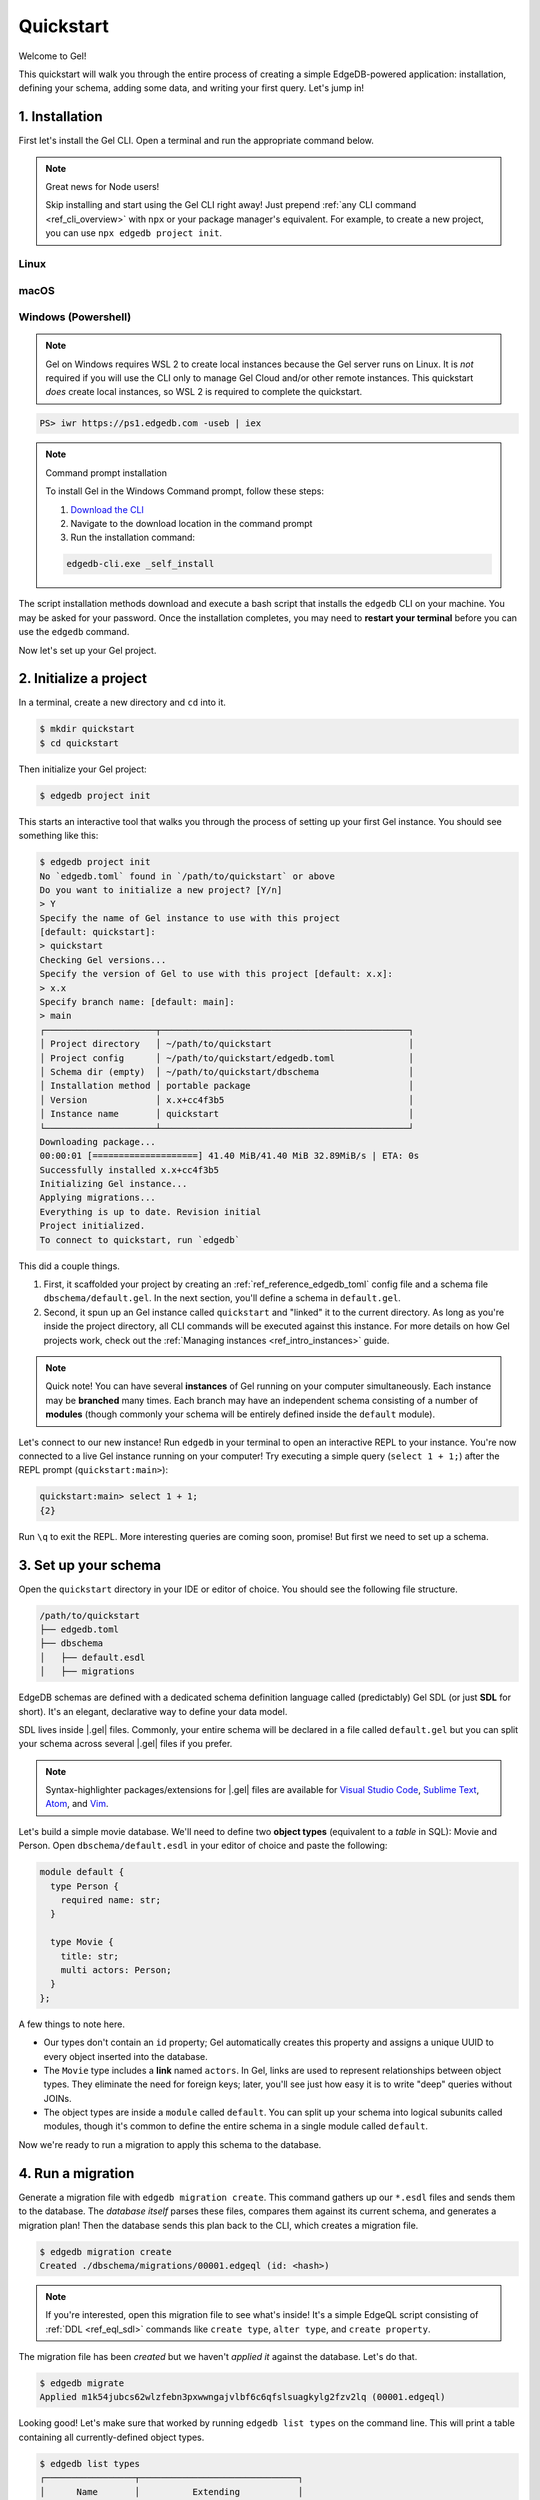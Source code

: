 .. _ref_quickstart:

==========
Quickstart
==========

Welcome to Gel!

This quickstart will walk you through the entire process of creating a simple
EdgeDB-powered application: installation, defining your schema, adding some
data, and writing your first query. Let's jump in!

.. _ref_quickstart_install:

1. Installation
===============

First let's install the Gel CLI. Open a terminal and run the appropriate
command below.

.. note:: Great news for Node users!

    Skip installing and start using the Gel CLI right away! Just prepend
    :ref:`any CLI command <ref_cli_overview>` with ``npx`` or your package
    manager's equivalent. For example, to create a new project, you can use
    ``npx edgedb project init``.

Linux
-----

.. tabs::

    .. code-tab:: bash
        :caption: Script

        $ curl https://sh.edgedb.com --proto '=https' -sSf1 | sh

    .. code-tab:: bash
        :caption: APT

        $ # Import the Gel packaging key
        $ sudo mkdir -p /usr/local/share/keyrings && \
          sudo curl --proto '=https' --tlsv1.2 -sSf \
            -o /usr/local/share/keyrings/edgedb-keyring.gpg \
            https://packages.edgedb.com/keys/edgedb-keyring.gpg && \
        $ # Add the Gel package repository
        $ echo deb [signed-by=/usr/local/share/keyrings/edgedb-keyring.gpg]\
            https://packages.edgedb.com/apt \
            $(grep "VERSION_CODENAME=" /etc/os-release | cut -d= -f2) main \
            | sudo tee /etc/apt/sources.list.d/edgedb.list
        $ # Install the Gel package
        $ sudo apt-get update && sudo apt-get install edgedb-5

    .. code-tab:: bash
        :caption: YUM

        $ # Add the Gel package repository
        $ sudo curl --proto '=https' --tlsv1.2 -sSfL \
            https://packages.edgedb.com/rpm/edgedb-rhel.repo \
            > /etc/yum.repos.d/edgedb.repo
        $ # Install the Gel package
        $ sudo yum install edgedb-5

macOS
-----

.. tabs::

    .. code-tab:: bash
        :caption: Script

        $ curl https://sh.edgedb.com --proto '=https' -sSf1 | sh

    .. code-tab:: bash
        :caption: Homebrew

        $ # Add the Gel tap to your Homebrew
        $ brew tap edgedb/tap
        $ # Install Gel CLI
        $ brew install edgedb-cli

Windows (Powershell)
--------------------

.. note::

    Gel on Windows requires WSL 2 to create local instances because the
    Gel server runs on Linux. It is *not* required if you will use the CLI
    only to manage Gel Cloud and/or other remote instances. This quickstart
    *does* create local instances, so WSL 2 is required to complete the
    quickstart.

.. code-block:: powershell

    PS> iwr https://ps1.edgedb.com -useb | iex

.. note:: Command prompt installation

    To install Gel in the Windows Command prompt, follow these steps:

    1. `Download the CLI <https://packages.edgedb.com/dist/x86_64-pc-windows-msvc/edgedb-cli.exe>`__

    2. Navigate to the download location in the command prompt

    3. Run the installation command:

    .. code-block::

        edgedb-cli.exe _self_install

The script installation methods download and execute a bash script that
installs the ``edgedb`` CLI on your machine. You may be asked for your
password. Once the installation completes, you may need to **restart your
terminal** before you can use the ``edgedb`` command.

Now let's set up your Gel project.

.. _ref_quickstart_createdb:

2. Initialize a project
=======================

In a terminal, create a new directory and ``cd`` into it.

.. code-block:: bash

  $ mkdir quickstart
  $ cd quickstart

Then initialize your Gel project:

.. code-block:: bash

  $ edgedb project init

This starts an interactive tool that walks you through the process of setting
up your first Gel instance. You should see something like this:

.. code-block:: bash

  $ edgedb project init
  No `edgedb.toml` found in `/path/to/quickstart` or above
  Do you want to initialize a new project? [Y/n]
  > Y
  Specify the name of Gel instance to use with this project
  [default: quickstart]:
  > quickstart
  Checking Gel versions...
  Specify the version of Gel to use with this project [default: x.x]:
  > x.x
  Specify branch name: [default: main]:
  > main
  ┌─────────────────────┬───────────────────────────────────────────────┐
  │ Project directory   │ ~/path/to/quickstart                          │
  │ Project config      │ ~/path/to/quickstart/edgedb.toml              │
  │ Schema dir (empty)  │ ~/path/to/quickstart/dbschema                 │
  │ Installation method │ portable package                              │
  │ Version             │ x.x+cc4f3b5                                   │
  │ Instance name       │ quickstart                                    │
  └─────────────────────┴───────────────────────────────────────────────┘
  Downloading package...
  00:00:01 [====================] 41.40 MiB/41.40 MiB 32.89MiB/s | ETA: 0s
  Successfully installed x.x+cc4f3b5
  Initializing Gel instance...
  Applying migrations...
  Everything is up to date. Revision initial
  Project initialized.
  To connect to quickstart, run `edgedb`


This did a couple things.

1. First, it scaffolded your project by creating an
   :ref:`ref_reference_edgedb_toml` config file and a schema file
   ``dbschema/default.gel``. In the next section, you'll define a schema in
   ``default.gel``.

2. Second, it spun up an Gel instance called ``quickstart`` and "linked" it
   to the current directory. As long as you're inside the project
   directory, all CLI commands will be executed against this
   instance. For more details on how Gel projects work, check out the
   :ref:`Managing instances <ref_intro_instances>` guide.

.. note::

  Quick note! You can have several **instances** of Gel running on your
  computer simultaneously. Each instance may be **branched** many times. Each
  branch may have an independent schema consisting of a number of **modules**
  (though commonly your schema will be entirely defined inside the ``default``
  module).

Let's connect to our new instance! Run ``edgedb`` in your terminal to open an
interactive REPL to your instance. You're now connected to a live Gel
instance running on your computer! Try executing a simple query (``select 1 + 1;``) after the
REPL prompt (``quickstart:main>``):

.. code-block:: edgeql-repl

  quickstart:main> select 1 + 1;
  {2}

Run ``\q`` to exit the REPL. More interesting queries are coming soon,
promise! But first we need to set up a schema.

.. _ref_quickstart_createdb_sdl:

3. Set up your schema
=====================

Open the ``quickstart`` directory in your IDE or editor of choice. You should
see the following file structure.

.. code-block::

  /path/to/quickstart
  ├── edgedb.toml
  ├── dbschema
  │   ├── default.esdl
  │   ├── migrations

EdgeDB schemas are defined with a dedicated schema definition language called
(predictably) Gel SDL (or just **SDL** for short). It's an elegant,
declarative way to define your data model.

SDL lives inside |.gel| files. Commonly, your entire schema will be
declared in a file called ``default.gel`` but you can split your schema
across several |.gel| files if you prefer.

.. note::

  Syntax-highlighter packages/extensions for |.gel| files are available
  for
  `Visual Studio Code <https://marketplace.visualstudio.com/
  itemdetails?itemName=magicstack.edgedb>`_,
  `Sublime Text <https://packagecontrol.io/packages/EdgeDB>`_,
  `Atom <https://atom.io/packages/edgedb>`_,
  and `Vim <https://github.com/geldata/edgedb-vim>`_.

Let's build a simple movie database. We'll need to define two **object types**
(equivalent to a *table* in SQL): Movie and Person. Open
``dbschema/default.esdl`` in your editor of choice and paste the following:

.. code-block:: sdl
    :version-lt: 3.0

    module default {
      type Person {
        required property name -> str;
      }

      type Movie {
        property title -> str;
        multi link actors -> Person;
      }
    };

.. code-block:: sdl

    module default {
      type Person {
        required name: str;
      }

      type Movie {
        title: str;
        multi actors: Person;
      }
    };


A few things to note here.

- Our types don't contain an ``id`` property; Gel automatically
  creates this property and assigns a unique UUID to every object inserted
  into the database.
- The ``Movie`` type includes a **link** named ``actors``. In Gel, links are
  used to represent relationships between object types. They eliminate the need
  for foreign keys; later, you'll see just how easy it is to write "deep"
  queries without JOINs.
- The object types are inside a ``module`` called ``default``. You can split
  up your schema into logical subunits called modules, though it's common to
  define the entire schema in a single module called ``default``.

Now we're ready to run a migration to apply this schema to the database.

4. Run a migration
==================

Generate a migration file with ``edgedb migration create``. This command
gathers up our ``*.esdl`` files and sends them to the database. The *database
itself* parses these files, compares them against its current schema, and
generates a migration plan! Then the database sends this plan back to the CLI,
which creates a migration file.

.. code-block:: bash

  $ edgedb migration create
  Created ./dbschema/migrations/00001.edgeql (id: <hash>)

.. note::

  If you're interested, open this migration file to see what's inside! It's
  a simple EdgeQL script consisting of :ref:`DDL <ref_eql_sdl>` commands like
  ``create type``, ``alter type``, and ``create property``.

The migration file has been *created* but we haven't *applied it* against the
database. Let's do that.

.. code-block:: bash

  $ edgedb migrate
  Applied m1k54jubcs62wlzfebn3pxwwngajvlbf6c6qfslsuagkylg2fzv2lq (00001.edgeql)

Looking good! Let's make sure that worked by running ``edgedb list types`` on
the command line. This will print a table containing all currently-defined
object types.

.. code-block:: bash

  $ edgedb list types
  ┌─────────────────┬──────────────────────────────┐
  │      Name       │          Extending           │
  ├─────────────────┼──────────────────────────────┤
  │ default::Movie  │ std::BaseObject, std::Object │
  │ default::Person │ std::BaseObject, std::Object │
  └─────────────────┴──────────────────────────────┘


.. _ref_quickstart_migrations:

.. _Migrate your schema:

Before we proceed, let's try making a small change to our schema: making the
``title`` property of ``Movie`` required. First, update the schema file:

.. code-block:: sdl-diff
    :version-lt: 3.0

        type Movie {
    -     property title -> str;
    +     required property title -> str;
          multi link actors -> Person;
        }

.. code-block:: sdl-diff

        type Movie {
    -     title: str;
    +     required title: str;
          multi actors: Person;
        }

Then create another migration. Because this isn't the initial migration, we
see something a little different than before.

.. code-block:: bash

  $ edgedb migration create
  did you make property 'title' of object type 'default::Movie'
  required? [y,n,l,c,b,s,q,?]
  >

As before, Gel parses the schema files and compared them against its
current internal schema. It correctly detects the change we made, and prompts
us to confirm it. This interactive process lets you sanity check every change
and provide guidance when a migration is ambiguous (e.g. when a property is
renamed).

Enter ``y`` to confirm the change.

.. code-block:: bash

  $ edgedb migration create
  did you make property 'title' of object type 'default::Movie'
  required? [y,n,l,c,b,s,q,?]
  > y
  Please specify an expression to populate existing objects in
  order to make property 'title' of object type 'default::Movie' required:
  fill_expr> <std::str>{}

Hm, now we're seeing another prompt. Because ``title`` is changing from
*optional* to *required*, Gel is asking us what to do for all the ``Movie``
objects that don't currently have a value for ``title`` defined. We'll just
specify a placeholder value of "Untitled". Replace the ``<std::str>{}`` value
with ``"Untitled"`` and press Enter.

.. code-block::

  fill_expr> "Untitled"
  Created dbschema/migrations/00002.edgeql (id: <hash>)


If we look at the generated migration file, we see it contains the following
lines:

.. code-block:: edgeql

  ALTER TYPE default::Movie {
    ALTER PROPERTY title {
      SET REQUIRED USING ('Untitled');
    };
  };

Let's wrap up by applying the new migration.

.. code-block:: bash

  $ edgedb migrate
  Applied m1rd2ikgwdtlj5ws7ll6rwzvyiui2xbrkzig4adsvwy2sje7kxeh3a (00002.edgeql)

.. _ref_quickstart_insert_data:

.. _Insert data:

.. _Run some queries:

5. Write some queries
=====================

Let's write some simple queries via *Gel UI*, the admin dashboard baked
into every Gel instance. To open the dashboard:

.. code-block:: bash

  $ edgedb ui
  Opening URL in browser:
  http://localhost:107xx/ui?authToken=<jwt token>

You should see a simple landing page, as below. You'll see a card for each
branch of your instance. Remember: each instance can be branched multiple
times!

.. image:: images/ui_landing.jpg
  :width: 100%

Currently, there's only one branch, which is simply called ``main`` by
default. Click the ``main`` card.

.. image:: images/ui_db.jpg
  :width: 100%

Then click ``Open Editor`` so we can start writing some queries. We'll start
simple: ``select "Hello world!";``. Click ``RUN`` to execute the query.

.. image:: images/ui_hello.jpg
    :width: 100%

The result of the query will appear on the right.

The query will also be added to your history of previous queries, which can be
accessed via the "HISTORY" tab located on the lower left side of the editor.

Now let's actually ``insert`` an object into our database. Copy the following
query into the query textarea and hit ``Run``.

.. code-block:: edgeql

  insert Movie {
    title := "Dune"
  };

Nice! You've officially inserted the first object into your database! Let's
add a couple cast members with an ``update`` query.

.. code-block:: edgeql

  update Movie
  filter .title = "Dune"
  set {
    actors := {
      (insert Person { name := "Timothee Chalamet" }),
      (insert Person { name := "Zendaya" })
    }
  };

Finally, we can run a ``select`` query to fetch all the data we just inserted.

.. code-block:: edgeql

  select Movie {
    title,
    actors: {
      name
    }
  };

Click the outermost ``COPY`` button in the top right of the query result area
to copy the result of this query to your clipboard as JSON. The copied text
will look something like this:

.. code-block:: json

  [
    {
      "title": "Dune",
      "actors": [
        {
          "name": "Timothee Chalamet"
        },
        {
          "name": "Zendaya"
        }
      ]
    }
  ]

EdgeDB UI is a useful development tool, but in practice your application will
likely be using one of Gel's *client libraries* to execute queries. Gel
provides official libraries for many langauges:

- :ref:`JavaScript/TypeScript <edgedb-js-intro>`
- :ref:`Go <edgedb-go-intro>`
- :ref:`Python <edgedb-python-intro>`

.. XXX: link to third-party doc websites
.. - :ref:`Rust <ref_rust_index>`
.. - :ref:`C# and F# <edgedb-dotnet-intro>`
.. - :ref:`Java <edgedb-java-intro>`
.. - :ref:`Dart <edgedb-dart-intro>`
.. - :ref:`Elixir <edgedb-elixir-intro>`

Check out the :ref:`Clients
<ref_intro_clients>` guide to get started with the language of your choice.

.. _ref_quickstart_onwards:

.. _Computeds:

Onwards and upwards
===================

You now know the basics of Gel! You've installed the CLI and database, set
up a local project, run a couple migrations, inserted and queried some data,
and used a client library.

- For a more in-depth exploration of each topic covered here, continue reading
  the other pages in the Getting Started section, which will cover important
  topics like migrations, the schema language, and EdgeQL in greater detail.

- For guided tours of major concepts, check out the showcase pages for `Data
  Modeling <https://www.edgedb.com/showcase/data-modeling>`_, `EdgeQL
  <https://www.edgedb.com/showcase/edgeql>`_, and `Migrations
  <https://www.edgedb.com/showcase/migrations>`_.

- For a deep dive into the EdgeQL query language, check out the
  `Interactive Tutorial </tutorial>`_.

- For an immersive, comprehensive walkthrough of Gel concepts, check out
  our illustrated e-book `Easy Gel </easy-edgedb>`_; it's designed to walk a
  total beginner through Gel, from the basics all the way through advanced
  concepts.

- To start building an application using the language of your choice, check out
  our client libraries:

  - :ref:`JavaScript/TypeScript <edgedb-js-intro>`
  - :ref:`Go <edgedb-go-intro>`
  - :ref:`Python <edgedb-python-intro>`

.. XXX: link to third-party doc websites
.. - :ref:`Rust <ref_rust_index>`
.. - :ref:`C# and F# <edgedb-dotnet-intro>`
.. - :ref:`Java <edgedb-java-intro>`
.. - :ref:`Dart <edgedb-dart-intro>`
.. - :ref:`Elixir <edgedb-elixir-intro>`
